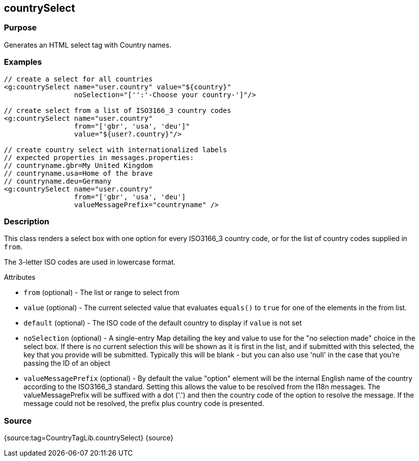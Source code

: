 
== countrySelect



=== Purpose


Generates an HTML select tag with Country names.


=== Examples


[source,xml]
----
// create a select for all countries
<g:countrySelect name="user.country" value="${country}"
                 noSelection="['':'-Choose your country-']"/>

// create select from a list of ISO3166_3 country codes
<g:countrySelect name="user.country"
                 from="['gbr', 'usa', 'deu']"
                 value="${user?.country}"/>

// create country select with internationalized labels
// expected properties in messages.properties:
// countryname.gbr=My United Kingdom
// countryname.usa=Home of the brave
// countryname.deu=Germany
<g:countrySelect name="user.country"
                 from="['gbr', 'usa', 'deu']
                 valueMessagePrefix="countryname" />
----


=== Description


This class renders a select box with one option for every ISO3166_3 country code, or for the list of country codes supplied in `from`.

The 3-letter ISO codes are used in lowercase format.

Attributes

* `from` (optional) - The list or range to select from
* `value` (optional) - The current selected value that evaluates `equals()` to `true` for one of the elements in the from list.
* `default` (optional) - The ISO code of the default country to display if `value` is not set
* `noSelection` (optional) - A single-entry Map detailing the key and value to use for the "no selection made" choice in the select box. If there is no current selection this will be shown as it is first in the list, and if submitted with this selected, the key that you provide will be submitted. Typically this will be blank - but you can also use 'null' in the case that you're passing the ID of an object
* `valueMessagePrefix` (optional) - By default the value "option" element will be the internal English name of the country according to the ISO3166_3 standard. Setting this allows the value to be resolved from the I18n messages. The valueMessagePrefix will be suffixed with a dot ('.') and then the country code of the option to resolve the message. If the message could not be resolved, the prefix plus country code is presented.


=== Source


{source:tag=CountryTagLib.countrySelect}
{source}
